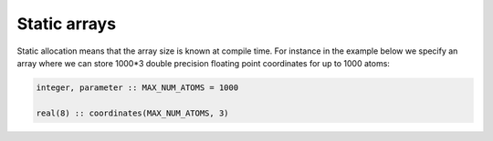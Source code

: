 

Static arrays
=============


Static allocation means that the array size
is known at compile time. For instance in the example
below we specify an array where we can store 1000*3
double precision floating point coordinates for up
to 1000 atoms:

.. code-block:: fortran

   integer, parameter :: MAX_NUM_ATOMS = 1000

   real(8) :: coordinates(MAX_NUM_ATOMS, 3)
